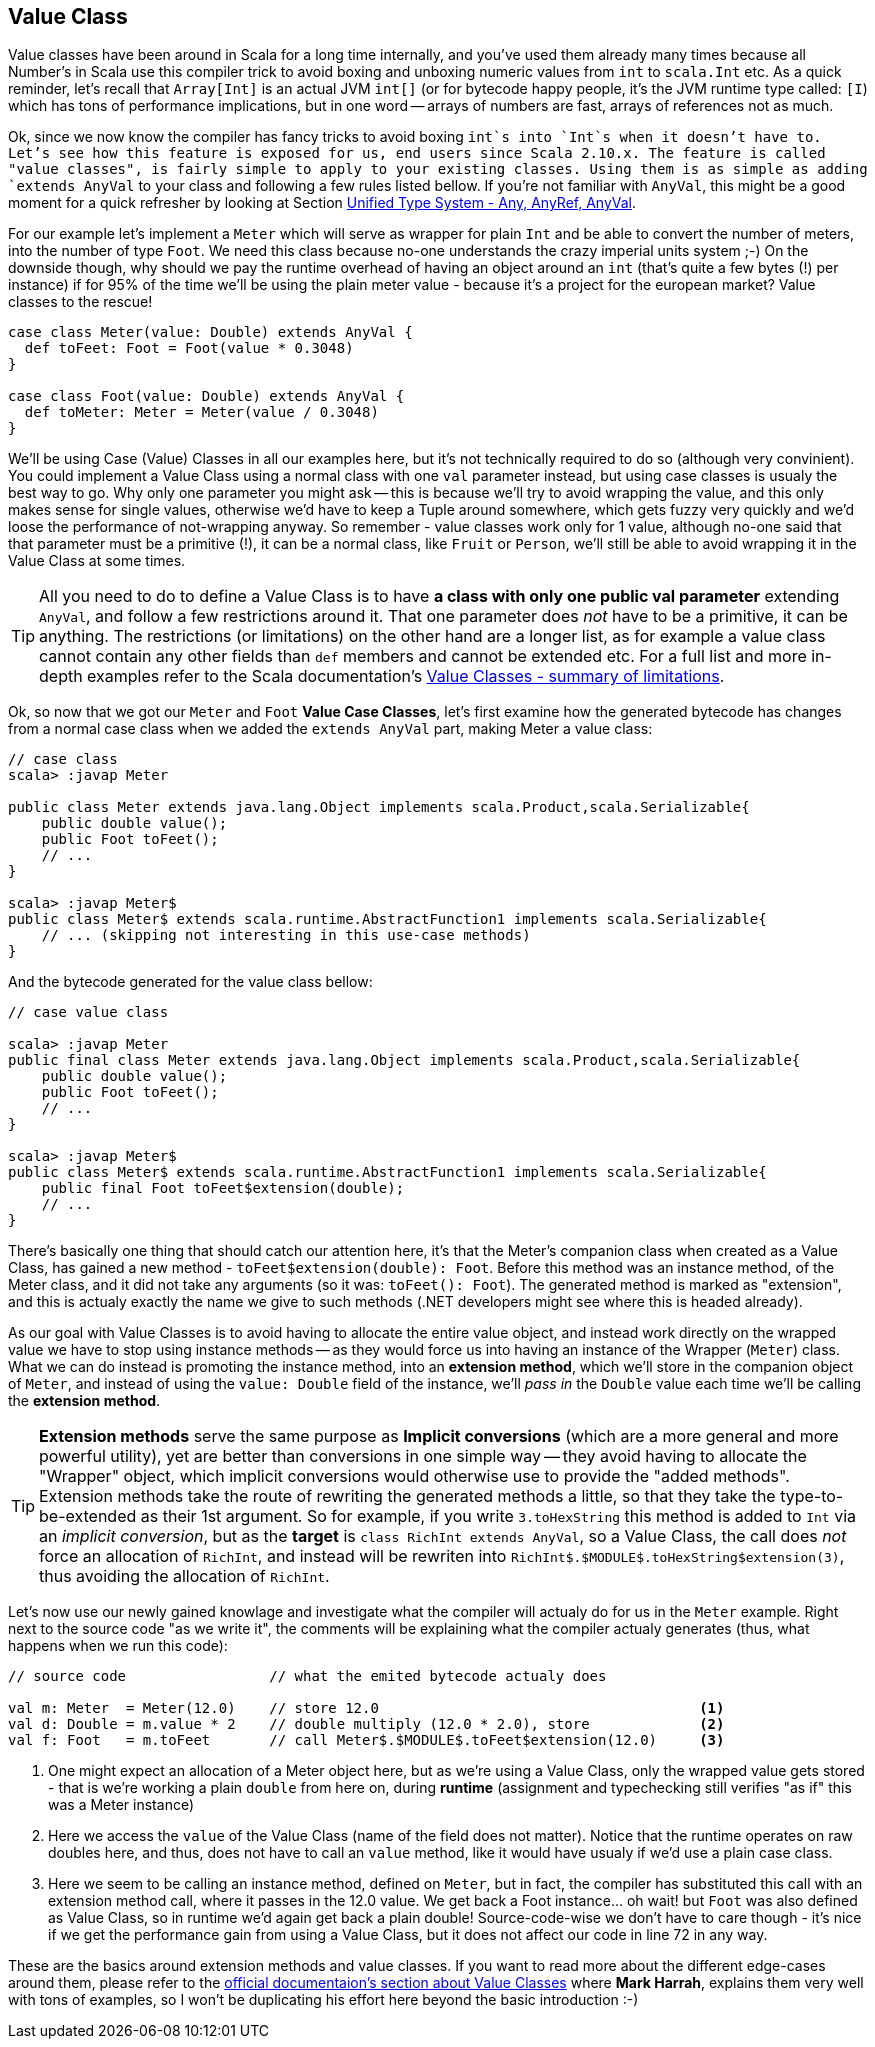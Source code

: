 == Value Class

Value classes have been around in Scala for a long time internally, and you've used them already many times because all Number's in Scala use this compiler trick to avoid boxing and unboxing numeric values from `int` to `scala.Int` etc. As a quick reminder, let's recall that `Array[Int]` is an actual JVM `int[]` (or for bytecode happy people, it's the JVM runtime type called: `[I`) which has tons of performance implications, but in one word -- arrays of numbers are fast, arrays of references not as much.

Ok, since we now know the compiler has fancy tricks to avoid boxing `int`s into `Int`s when it doesn't have to. Let's see how this feature is exposed for us, end users since Scala 2.10.x. The feature is called "value classes", is fairly simple to apply to your existing classes. Using them is as simple as adding `extends AnyVal` to your class and following a few rules listed bellow. If you're not familiar with `AnyVal`, this might be a good moment for a quick refresher by looking at Section <<unified-type-system-any-anyref-anyval, Unified Type System - Any, AnyRef, AnyVal>>.

For our example let's implement a `Meter` which will serve as wrapper for plain `Int` and be able to convert the number of meters, into the number of type `Foot`. We need this class because no-one understands the crazy imperial units system ;-) On the downside though, why should we pay the runtime overhead of having an object around an `int` (that's quite a few bytes (!) per instance) if for 95% of the time we'll be using the plain meter value - because it's a project for the european market? Value classes to the rescue!

```scala
case class Meter(value: Double) extends AnyVal {
  def toFeet: Foot = Foot(value * 0.3048)
}

case class Foot(value: Double) extends AnyVal {
  def toMeter: Meter = Meter(value / 0.3048)
}
```

We'll be using Case (Value) Classes in all our examples here, but it's not technically required to do so (although very convinient). You could implement a Value Class using a normal class with one `val` parameter instead, but using case classes is usualy the best way to go. Why only one parameter you might ask -- this is because we'll try to avoid wrapping the value, and this only makes sense for single values, otherwise we'd have to keep a Tuple around somewhere, which gets fuzzy very quickly and we'd loose the performance of not-wrapping anyway. So remember - value classes work only for 1 value, although no-one said that that parameter must be a primitive (!), it can be a normal class, like `Fruit` or `Person`, we'll still be able to avoid wrapping it in the Value Class at some times.

TIP: All you need to do to define a Value Class is to have *a class with only one public val parameter* extending `AnyVal`, and follow a few restrictions around it. That one parameter does _not_ have to be a primitive, it can be anything. The restrictions (or limitations) on the other hand are a longer list, as for example a value class cannot contain any other fields than `def` members and cannot be extended etc. For a full list and more in-depth examples refer to the Scala documentation's http://docs.scala-lang.org/overviews/core/value-classes.html#summary_of_limitations[Value Classes - summary of limitations].

Ok, so now that we got our `Meter` and `Foot` *Value Case Classes*, let's first examine how the generated bytecode has changes from a normal case class when we added the `extends AnyVal` part, making Meter a value class:

```java
// case class
scala> :javap Meter

public class Meter extends java.lang.Object implements scala.Product,scala.Serializable{
    public double value();
    public Foot toFeet();
    // ...
}

scala> :javap Meter$
public class Meter$ extends scala.runtime.AbstractFunction1 implements scala.Serializable{
    // ... (skipping not interesting in this use-case methods)
}
```

And the bytecode generated for the value class bellow:

```java
// case value class

scala> :javap Meter
public final class Meter extends java.lang.Object implements scala.Product,scala.Serializable{
    public double value();
    public Foot toFeet();
    // ...
}

scala> :javap Meter$
public class Meter$ extends scala.runtime.AbstractFunction1 implements scala.Serializable{
    public final Foot toFeet$extension(double);
    // ...
}
```

There's basically one thing that should catch our attention here, it's that the Meter's companion class when created as a Value Class, has gained a new method - `toFeet$extension(double): Foot`. Before this method was an instance method, of the Meter class, and it did not take any arguments (so it was: `toFeet(): Foot`). The generated method is marked as "extension", and this is actualy exactly the name we give to such methods (.NET developers might see where this is headed already).

As our goal with Value Classes is to avoid having to allocate the entire value object, and instead work directly on the wrapped value we have to stop using instance methods -- as they would force us into having an instance of the Wrapper (`Meter`) class. What we can do instead is promoting the instance method, into an *extension method*, which we'll store in the companion object of `Meter`, and instead of using the `value: Double` field of the instance, we'll _pass in_ the `Double` value each time we'll be calling the *extension method*. 

TIP: *Extension methods* serve the same purpose as *Implicit conversions* (which are a more general and more powerful utility), yet are better than conversions in one simple way -- they avoid having to allocate the "Wrapper" object, which implicit conversions would otherwise use to provide the "added methods". Extension methods take the route of rewriting the generated methods a little, so that they take the type-to-be-extended as their 1st argument. So for example, if you write `3.toHexString` this method is added to `Int` via an _implicit conversion_, but as the *target* is `class RichInt extends AnyVal`, so a Value Class, the call does _not_ force an allocation of `RichInt`, and instead will be rewriten into `RichInt$.$MODULE$.toHexString$extension(3)`, thus avoiding the allocation of `RichInt`.

Let's now use our newly gained knowlage and investigate what the compiler will actualy do for us in the `Meter` example. Right next to the source code "as we write it", the comments will be explaining what the compiler actualy generates (thus, what happens when we run this code):

[source,scala]
----
// source code                 // what the emited bytecode actualy does

val m: Meter  = Meter(12.0)    // store 12.0                                      <1>
val d: Double = m.value * 2    // double multiply (12.0 * 2.0), store             <2>
val f: Foot   = m.toFeet       // call Meter$.$MODULE$.toFeet$extension(12.0)     <3>

----
<1> One might expect an allocation of a Meter object here, but as we're using a Value Class, only the wrapped value gets stored - that is we're working a plain `double` from here on, during *runtime* (assignment and typechecking still verifies "as if" this was a Meter instance)
<2> Here we access the `value` of the Value Class (name of the field does not matter). Notice that the runtime operates on raw doubles here, and thus, does not have to call an `value` method, like it would have usualy if we'd use a plain case class.
<3> Here we seem to be calling an instance method, defined on `Meter`, but in fact, the compiler has substituted this call with an extension method call, where it passes in the 12.0 value. We get back a Foot instance... oh wait! but `Foot` was also defined as Value Class, so in runtime we'd again get back a plain double! Source-code-wise we don't have to care though - it's nice if we get the performance gain from using a Value Class, but it does not affect our code in line 72 in any way.

These are the basics around extension methods and value classes. If you want to read more about the different edge-cases around them, please refer to the http://docs.scala-lang.org/overviews/core/value-classes.html[official documentaion's section about Value Classes] where *Mark Harrah*, explains them very well with tons of examples, so I won't be duplicating his effort here beyond the basic introduction :-)



